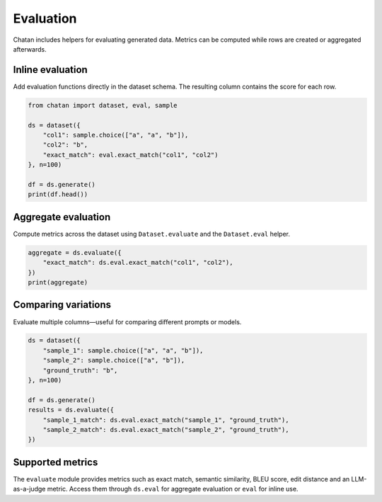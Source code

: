 Evaluation
==========

Chatan includes helpers for evaluating generated data. Metrics can be computed
while rows are created or aggregated afterwards.

Inline evaluation
-----------------
Add evaluation functions directly in the dataset schema. The resulting column
contains the score for each row.

.. code-block:: python

   from chatan import dataset, eval, sample

   ds = dataset({
       "col1": sample.choice(["a", "a", "b"]),
       "col2": "b",
       "exact_match": eval.exact_match("col1", "col2")
   }, n=100)

   df = ds.generate()
   print(df.head())

Aggregate evaluation
--------------------
Compute metrics across the dataset using ``Dataset.evaluate`` and the
``Dataset.eval`` helper.

.. code-block:: python

   aggregate = ds.evaluate({
       "exact_match": ds.eval.exact_match("col1", "col2"),
   })
   print(aggregate)

Comparing variations
--------------------
Evaluate multiple columns—useful for comparing different prompts or models.

.. code-block:: python

   ds = dataset({
       "sample_1": sample.choice(["a", "a", "b"]),
       "sample_2": sample.choice(["a", "b"]),
       "ground_truth": "b",
   }, n=100)

   df = ds.generate()
   results = ds.evaluate({
       "sample_1_match": ds.eval.exact_match("sample_1", "ground_truth"),
       "sample_2_match": ds.eval.exact_match("sample_2", "ground_truth"),
   })

Supported metrics
-----------------
The ``evaluate`` module provides metrics such as exact match, semantic similarity,
BLEU score, edit distance and an LLM-as-a-judge metric. Access them through
``ds.eval`` for aggregate evaluation or ``eval`` for inline use.

